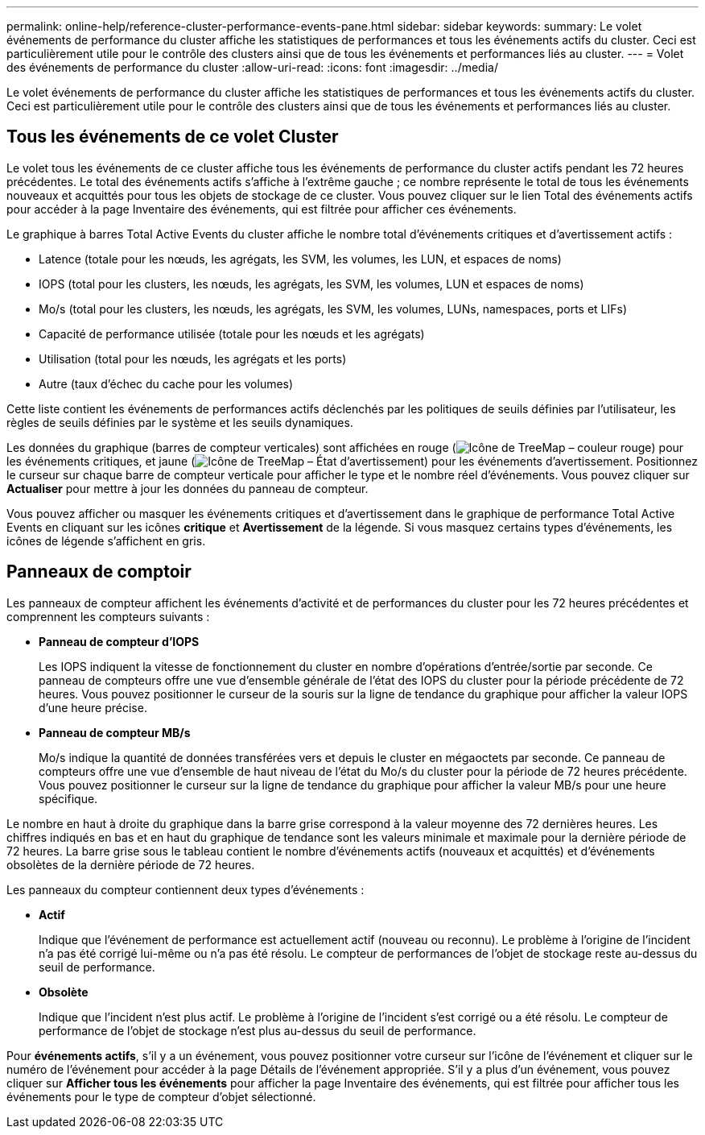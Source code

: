 ---
permalink: online-help/reference-cluster-performance-events-pane.html 
sidebar: sidebar 
keywords:  
summary: Le volet événements de performance du cluster affiche les statistiques de performances et tous les événements actifs du cluster. Ceci est particulièrement utile pour le contrôle des clusters ainsi que de tous les événements et performances liés au cluster. 
---
= Volet des événements de performance du cluster
:allow-uri-read: 
:icons: font
:imagesdir: ../media/


[role="lead"]
Le volet événements de performance du cluster affiche les statistiques de performances et tous les événements actifs du cluster. Ceci est particulièrement utile pour le contrôle des clusters ainsi que de tous les événements et performances liés au cluster.



== Tous les événements de ce volet Cluster

Le volet tous les événements de ce cluster affiche tous les événements de performance du cluster actifs pendant les 72 heures précédentes. Le total des événements actifs s'affiche à l'extrême gauche ; ce nombre représente le total de tous les événements nouveaux et acquittés pour tous les objets de stockage de ce cluster. Vous pouvez cliquer sur le lien Total des événements actifs pour accéder à la page Inventaire des événements, qui est filtrée pour afficher ces événements.

Le graphique à barres Total Active Events du cluster affiche le nombre total d'événements critiques et d'avertissement actifs :

* Latence (totale pour les nœuds, les agrégats, les SVM, les volumes, les LUN, et espaces de noms)
* IOPS (total pour les clusters, les nœuds, les agrégats, les SVM, les volumes, LUN et espaces de noms)
* Mo/s (total pour les clusters, les nœuds, les agrégats, les SVM, les volumes, LUNs, namespaces, ports et LIFs)
* Capacité de performance utilisée (totale pour les nœuds et les agrégats)
* Utilisation (total pour les nœuds, les agrégats et les ports)
* Autre (taux d'échec du cache pour les volumes)


Cette liste contient les événements de performances actifs déclenchés par les politiques de seuils définies par l'utilisateur, les règles de seuils définies par le système et les seuils dynamiques.

Les données du graphique (barres de compteur verticales) sont affichées en rouge (image:../media/treemapred-png.gif["Icône de TreeMap – couleur rouge"]) pour les événements critiques, et jaune (image:../media/treemapstatus-warning-png.gif["Icône de TreeMap – État d'avertissement"]) pour les événements d'avertissement. Positionnez le curseur sur chaque barre de compteur verticale pour afficher le type et le nombre réel d'événements. Vous pouvez cliquer sur *Actualiser* pour mettre à jour les données du panneau de compteur.

Vous pouvez afficher ou masquer les événements critiques et d'avertissement dans le graphique de performance Total Active Events en cliquant sur les icônes *critique* et *Avertissement* de la légende. Si vous masquez certains types d'événements, les icônes de légende s'affichent en gris.



== Panneaux de comptoir

Les panneaux de compteur affichent les événements d'activité et de performances du cluster pour les 72 heures précédentes et comprennent les compteurs suivants :

* *Panneau de compteur d'IOPS*
+
Les IOPS indiquent la vitesse de fonctionnement du cluster en nombre d'opérations d'entrée/sortie par seconde. Ce panneau de compteurs offre une vue d'ensemble générale de l'état des IOPS du cluster pour la période précédente de 72 heures. Vous pouvez positionner le curseur de la souris sur la ligne de tendance du graphique pour afficher la valeur IOPS d'une heure précise.

* *Panneau de compteur MB/s*
+
Mo/s indique la quantité de données transférées vers et depuis le cluster en mégaoctets par seconde. Ce panneau de compteurs offre une vue d'ensemble de haut niveau de l'état du Mo/s du cluster pour la période de 72 heures précédente. Vous pouvez positionner le curseur sur la ligne de tendance du graphique pour afficher la valeur MB/s pour une heure spécifique.



Le nombre en haut à droite du graphique dans la barre grise correspond à la valeur moyenne des 72 dernières heures. Les chiffres indiqués en bas et en haut du graphique de tendance sont les valeurs minimale et maximale pour la dernière période de 72 heures. La barre grise sous le tableau contient le nombre d'événements actifs (nouveaux et acquittés) et d'événements obsolètes de la dernière période de 72 heures.

Les panneaux du compteur contiennent deux types d'événements :

* *Actif*
+
Indique que l'événement de performance est actuellement actif (nouveau ou reconnu). Le problème à l'origine de l'incident n'a pas été corrigé lui-même ou n'a pas été résolu. Le compteur de performances de l'objet de stockage reste au-dessus du seuil de performance.

* *Obsolète*
+
Indique que l'incident n'est plus actif. Le problème à l'origine de l'incident s'est corrigé ou a été résolu. Le compteur de performance de l'objet de stockage n'est plus au-dessus du seuil de performance.



Pour *événements actifs*, s'il y a un événement, vous pouvez positionner votre curseur sur l'icône de l'événement et cliquer sur le numéro de l'événement pour accéder à la page Détails de l'événement appropriée. S'il y a plus d'un événement, vous pouvez cliquer sur *Afficher tous les événements* pour afficher la page Inventaire des événements, qui est filtrée pour afficher tous les événements pour le type de compteur d'objet sélectionné.
